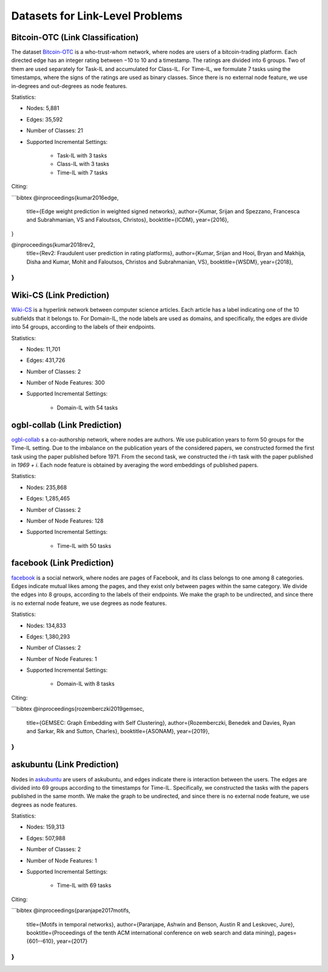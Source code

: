 Datasets for Link-Level Problems
===================================

----------------------------------
Bitcoin-OTC (Link Classification)
----------------------------------

The dataset `Bitcoin-OTC <https://snap.stanford.edu/data/soc-sign-bitcoin-otc.html>`_ is a who-trust-whom network, where nodes are users
of a bitcoin-trading platform. Each directed edge has an integer rating between −10 to 10 and a
timestamp. The ratings are divided into 6 groups. Two of them are used separately for Task-IL
and accumulated for Class-IL. For Time-IL, we formulate 7 tasks using the timestamps, where the
signs of the ratings are used as binary classes. Since there is no external node feature, we use in-degrees
and out-degrees as node features.

Statistics:

- Nodes: 5,881
- Edges: 35,592
- Number of Classes: 21 
- Supported Incremental Settings:
   
   + Task-IL with 3 tasks
   + Class-IL with 3 tasks
   + Time-IL with 7 tasks

Citing:

```bibtex
@inproceedings{kumar2016edge,
  title={Edge weight prediction in weighted signed networks},
  author={Kumar, Srijan and Spezzano, Francesca and Subrahmanian, VS and Faloutsos, Christos},
  booktitle={ICDM},
  year={2016},
}

@inproceedings{kumar2018rev2,
  title={Rev2: Fraudulent user prediction in rating platforms},
  author={Kumar, Srijan and Hooi, Bryan and Makhija, Disha and Kumar, Mohit and Faloutsos, Christos and Subrahmanian, VS},
  booktitle={WSDM},
  year={2018},
}
```

------------------------------
Wiki-CS (Link Prediction)
------------------------------

`Wiki-CS <https://github.com/pmernyei/wiki-cs-dataset>`_ is a hyperlink network between computer science articles.
Each article has a label indicating one of the 10 subfields that it belongs to. For Domain-IL, the
node labels are used as domains, and specifically, the edges are divide into 54 groups, according
to the labels of their endpoints.

Statistics:

- Nodes: 11,701
- Edges: 431,726
- Number of Classes: 2
- Number of Node Features: 300
- Supported Incremental Settings:
   
   + Domain-IL with 54 tasks

------------------------------
ogbl-collab (Link Prediction)
------------------------------

`ogbl-collab <https://ogb.stanford.edu/docs/linkprop/#ogbl-collab>`_ s a co-authorship network, where nodes are
authors. We use publication years to form 50 groups for the Time-IL setting. Due to the imbalance on the publication years of the considered papers, we constructed formed the first task using the paper published before 1971. From the second task, we constructed the `i`-th task with the paper published in `1969 + i`.
Each node feature is obtained by averaging the word embeddings of published papers.

Statistics:

- Nodes: 235,868
- Edges: 1,285,465
- Number of Classes: 2
- Number of Node Features: 128
- Supported Incremental Settings:
   
   + Time-IL with 50 tasks

------------------------------
facebook (Link Prediction)
------------------------------

`facebook <https://github.com/benedekrozemberczki/datasets#facebook-page-page-networks>`_ is a social network, where nodes are pages of Facebook, and its class belongs to one
among 8 categories. Edges indicate mutual likes among the pages, and they exist only between
pages within the same category. We divide the edges into 8 groups, according to the labels of their
endpoints. We make the graph to be undirected, and since there is no external node feature, we use degrees as node features.

Statistics:

- Nodes: 134,833
- Edges: 1,380,293
- Number of Classes: 2
- Number of Node Features: 1
- Supported Incremental Settings:
   
   + Domain-IL with 8 tasks

Citing:

```bibtex
@inproceedings{rozemberczki2019gemsec,    
                title={GEMSEC: Graph Embedding with Self Clustering},    
                author={Rozemberczki, Benedek and Davies, Ryan and Sarkar, Rik and Sutton, Charles},    
                booktitle={ASONAM},    
                year={2019},    
}
```

------------------------------
askubuntu (Link Prediction)
------------------------------

Nodes in `askubuntu <http://snap.stanford.edu/data/sx-askubuntu.html>`_ are users of askubuntu, and edges indicate there is interaction between the
users. The edges are divided into 69 groups according to the timestamps for Time-IL. Specifically, we constructed the tasks with the papers published in the same month. We make the graph to be undirected, and since there is no external node feature, we use degrees as node features.

Statistics:

- Nodes: 159,313
- Edges: 507,988
- Number of Classes: 2
- Number of Node Features: 1
- Supported Incremental Settings:
   
   + Time-IL with 69 tasks

Citing:

```bibtex
@inproceedings{paranjape2017motifs,
  title={Motifs in temporal networks},
  author={Paranjape, Ashwin and Benson, Austin R and Leskovec, Jure},
  booktitle={Proceedings of the tenth ACM international conference on web search and data mining},
  pages={601--610},
  year={2017}
}
```